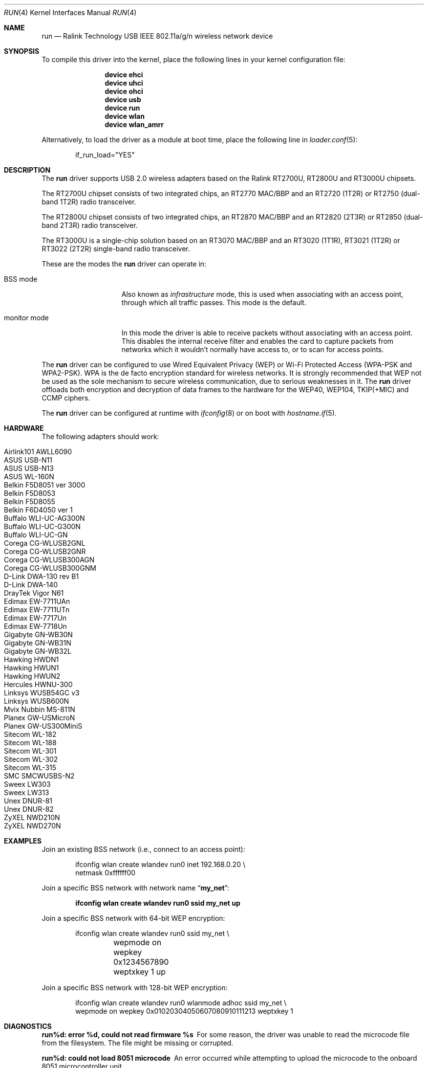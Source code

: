.\" $OpenBSD: run.4,v 1.22 2009/11/23 06:16:32 jmc Exp $
.\"
.\" Copyright (c) 2008 Damien Bergamini <damien.bergamini@free.fr>
.\"
.\" Permission to use, copy, modify, and distribute this software for any
.\" purpose with or without fee is hereby granted, provided that the above
.\" copyright notice and this permission notice appear in all copies.
.\"
.\" THE SOFTWARE IS PROVIDED "AS IS" AND THE AUTHOR DISCLAIMS ALL WARRANTIES
.\" WITH REGARD TO THIS SOFTWARE INCLUDING ALL IMPLIED WARRANTIES OF
.\" MERCHANTABILITY AND FITNESS. IN NO EVENT SHALL THE AUTHOR BE LIABLE FOR
.\" ANY SPECIAL, DIRECT, INDIRECT, OR CONSEQUENTIAL DAMAGES OR ANY DAMAGES
.\" WHATSOEVER RESULTING FROM LOSS OF USE, DATA OR PROFITS, WHETHER IN AN
.\" ACTION OF CONTRACT, NEGLIGENCE OR OTHER TORTIOUS ACTION, ARISING OUT OF
.\" OR IN CONNECTION WITH THE USE OR PERFORMANCE OF THIS SOFTWARE.
.\"
.\" $FreeBSD: src/share/man/man4/run.4,v 1.2 2010/04/14 19:08:06 uqs Exp $
.\"
.Dd January 29, 2010
.Dt RUN 4
.Os
.Sh NAME
.Nm run
.Nd Ralink Technology USB IEEE 802.11a/g/n wireless network device
.Sh SYNOPSIS
To compile this driver into the kernel,
place the following lines in your
kernel configuration file:
.Bd -ragged -offset indent
.Cd "device ehci"
.Cd "device uhci"
.Cd "device ohci"
.Cd "device usb"
.Cd "device run"
.Cd "device wlan"
.Cd "device wlan_amrr"
.Ed
.Pp
Alternatively, to load the driver as a
module at boot time, place the following line in
.Xr loader.conf 5 :
.Bd -literal -offset indent
if_run_load="YES"
.Ed
.Sh DESCRIPTION
The
.Nm
driver supports USB 2.0 wireless adapters based on the Ralink RT2700U,
RT2800U and RT3000U chipsets.
.Pp
The RT2700U chipset consists of two integrated chips, an RT2770 MAC/BBP and
an RT2720 (1T2R) or RT2750 (dual-band 1T2R) radio transceiver.
.Pp
The RT2800U chipset consists of two integrated chips, an RT2870 MAC/BBP and
an RT2820 (2T3R) or RT2850 (dual-band 2T3R) radio transceiver.
.Pp
The RT3000U is a single-chip solution based on an RT3070 MAC/BBP and
an RT3020 (1T1R), RT3021 (1T2R) or RT3022 (2T2R) single-band radio
transceiver.
.Pp
These are the modes the
.Nm
driver can operate in:
.Bl -tag -width "IBSS-masterXX"
.It BSS mode
Also known as
.Em infrastructure
mode, this is used when associating with an access point, through
which all traffic passes.
This mode is the default.
.It monitor mode
In this mode the driver is able to receive packets without
associating with an access point.
This disables the internal receive filter and enables the card to
capture packets from networks which it wouldn't normally have access to,
or to scan for access points.
.El
.Pp
The
.Nm
driver can be configured to use
Wired Equivalent Privacy (WEP) or
Wi-Fi Protected Access (WPA-PSK and WPA2-PSK).
WPA is the de facto encryption standard for wireless networks.
It is strongly recommended that WEP
not be used as the sole mechanism
to secure wireless communication,
due to serious weaknesses in it.
The
.Nm
driver offloads both encryption and decryption of data frames to the
hardware for the WEP40, WEP104, TKIP(+MIC) and CCMP ciphers.
.Pp
The
.Nm
driver can be configured at runtime with
.Xr ifconfig 8
or on boot with
.Xr hostname.if 5 .
.Sh HARDWARE
The following adapters should work:
.Pp
.Bl -tag -width Ds -offset indent -compact
.It Airlink101 AWLL6090
.It ASUS USB-N11
.It ASUS USB-N13
.It ASUS WL-160N
.It Belkin F5D8051 ver 3000
.It Belkin F5D8053
.It Belkin F5D8055
.It Belkin F6D4050 ver 1
.It Buffalo WLI-UC-AG300N
.It Buffalo WLI-UC-G300N
.It Buffalo WLI-UC-GN
.It Corega CG-WLUSB2GNL
.It Corega CG-WLUSB2GNR
.It Corega CG-WLUSB300AGN
.It Corega CG-WLUSB300GNM
.It D-Link DWA-130 rev B1
.It D-Link DWA-140
.It DrayTek Vigor N61
.It Edimax EW-7711UAn
.It Edimax EW-7711UTn
.It Edimax EW-7717Un
.It Edimax EW-7718Un
.It Gigabyte GN-WB30N
.It Gigabyte GN-WB31N
.It Gigabyte GN-WB32L
.It Hawking HWDN1
.It Hawking HWUN1
.It Hawking HWUN2
.It Hercules HWNU-300
.It Linksys WUSB54GC v3
.It Linksys WUSB600N
.It Mvix Nubbin MS-811N
.It Planex GW-USMicroN
.It Planex GW-US300MiniS
.It Sitecom WL-182
.It Sitecom WL-188
.It Sitecom WL-301
.It Sitecom WL-302
.It Sitecom WL-315
.It SMC SMCWUSBS-N2
.It Sweex LW303
.It Sweex LW313
.It Unex DNUR-81
.It Unex DNUR-82
.It ZyXEL NWD210N
.It ZyXEL NWD270N
.El
.Sh EXAMPLES
Join an existing BSS network (i.e., connect to an access point):
.Pp
.Bd -literal -offset indent
ifconfig wlan create wlandev run0 inet 192.168.0.20 \e
    netmask 0xffffff00
.Ed
.Pp
Join a specific BSS network with network name
.Dq Li my_net :
.Pp
.Dl "ifconfig wlan create wlandev run0 ssid my_net up"
.Pp
Join a specific BSS network with 64-bit WEP encryption:
.Bd -literal -offset indent
ifconfig wlan create wlandev run0 ssid my_net \e
	wepmode on wepkey 0x1234567890 weptxkey 1 up
.Ed
.Pp
Join a specific BSS network with 128-bit WEP encryption:
.Bd -literal -offset indent
ifconfig wlan create wlandev run0 wlanmode adhoc ssid my_net \e
    wepmode on wepkey 0x01020304050607080910111213 weptxkey 1
.Ed
.Sh DIAGNOSTICS
.Bl -diag
.It "run%d: error %d, could not read firmware %s"
For some reason, the driver was unable to read the microcode file from the
filesystem.
The file might be missing or corrupted.
.It "run%d: could not load 8051 microcode"
An error occurred while attempting to upload the microcode to the onboard 8051
microcontroller unit.
.It "run%d: device timeout"
A frame dispatched to the hardware for transmission did not complete in time.
The driver will reset the hardware.
This should not happen.
.El
.Sh SEE ALSO
.Xr intro 4 ,
.Xr netintro 4 ,
.Xr usb 4 ,
.Xr wlan 4 ,
.Xr wlan_amrr 4 ,
.Xr wlan_ccmp 4 ,
.Xr wlan_tkip 4 ,
.Xr wlan_wep 4 ,
.Xr wlan_xauth 4 ,
.Xr ifconfig 8 ,
.Xr hostapd 8 ,
.Xr wpa_supplicant 8 .
.Pp
Ralink Technology:
.Pa http://www.ralinktech.com/
.Sh HISTORY
The
.Nm
driver first appeared in
.Ox 4.5 .
.Sh AUTHORS
The
.Nm
driver was written by
.An Damien Bergamini Aq damien@openbsd.org .
.Sh CAVEATS
The
.Nm
driver does not support any of the 802.11n capabilities offered by the
RT2800 and RT3000 chipsets.
